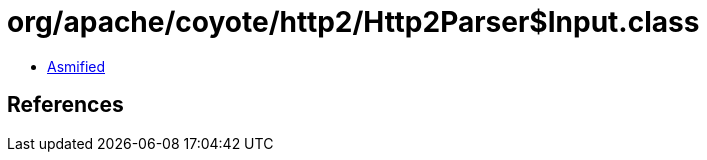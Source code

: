 = org/apache/coyote/http2/Http2Parser$Input.class

 - link:Http2Parser$Input-asmified.java[Asmified]

== References

